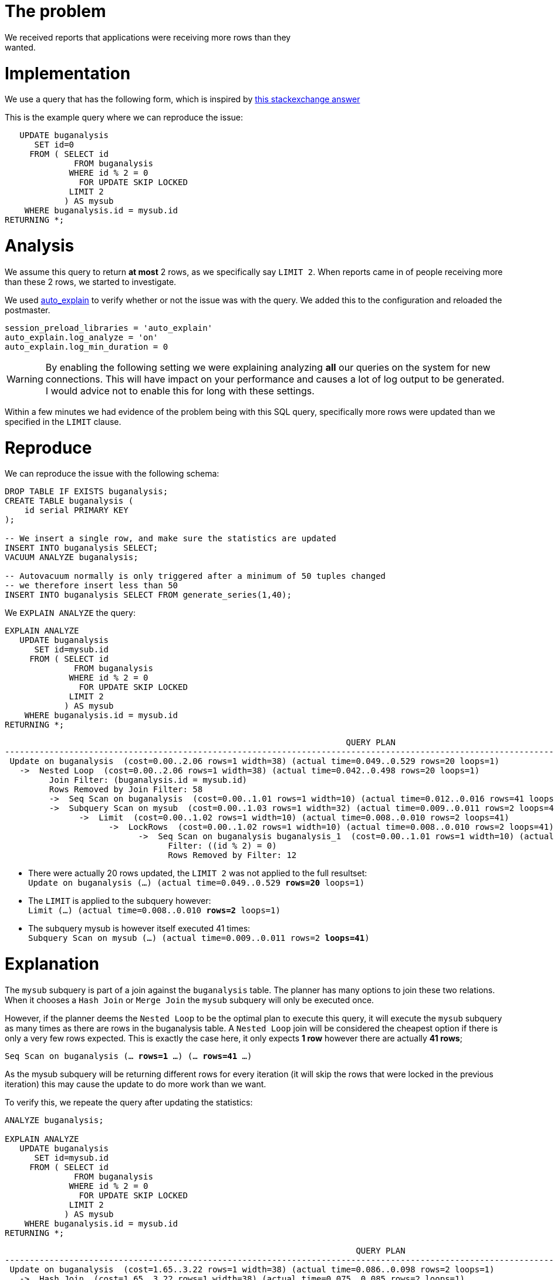 # The problem
We received reports that applications were receiving more rows than they
wanted.

# Implementation
We use a query that has the following form, which is inspired by
http://dba.stackexchange.com/a/69497/56047[this stackexchange answer]

This is the example query where we can reproduce the issue:

[source,sql]
----
   UPDATE buganalysis
      SET id=0
     FROM ( SELECT id
              FROM buganalysis
             WHERE id % 2 = 0
               FOR UPDATE SKIP LOCKED
             LIMIT 2
            ) AS mysub
    WHERE buganalysis.id = mysub.id
RETURNING *;
----

# Analysis
We assume this query to return *at most* 2 rows, as we specifically say `LIMIT
2`. When reports came in of people receiving more than these 2 rows, we started
to investigate.

We used
https://www.postgresql.org/docs/current/static/auto-explain.html[auto_explain]
to verify whether or not the issue was with the query. We added this to the
configuration and reloaded the postmaster.

[source,postgresql.conf]
----
session_preload_libraries = 'auto_explain'
auto_explain.log_analyze = 'on'
auto_explain.log_min_duration = 0
----
WARNING: By enabling the following setting we were explaining analyzing *all*
our queries on the system for new connections. This will have impact on your
performance and causes a lot of log output to be generated. I would advice not
to enable this for long with these settings.

Within a few minutes we had evidence of the problem being with this SQL query,
specifically more rows were updated than we specified in the `LIMIT` clause.

# Reproduce
We can reproduce the issue with the following schema:

[source,sql]
----
DROP TABLE IF EXISTS buganalysis;
CREATE TABLE buganalysis (
    id serial PRIMARY KEY
);

-- We insert a single row, and make sure the statistics are updated
INSERT INTO buganalysis SELECT;
VACUUM ANALYZE buganalysis;

-- Autovacuum normally is only triggered after a minimum of 50 tuples changed
-- we therefore insert less than 50
INSERT INTO buganalysis SELECT FROM generate_series(1,40);
----

We `EXPLAIN ANALYZE` the query:

[source,sql]
----
EXPLAIN ANALYZE
   UPDATE buganalysis
      SET id=mysub.id
     FROM ( SELECT id
              FROM buganalysis
             WHERE id % 2 = 0
               FOR UPDATE SKIP LOCKED
             LIMIT 2
            ) AS mysub
    WHERE buganalysis.id = mysub.id
RETURNING *;
----

[source,explain,options="nowrap"]
----
                                                                     QUERY PLAN
----------------------------------------------------------------------------------------------------------------------------------------------------
 Update on buganalysis  (cost=0.00..2.06 rows=1 width=38) (actual time=0.049..0.529 rows=20 loops=1)
   ->  Nested Loop  (cost=0.00..2.06 rows=1 width=38) (actual time=0.042..0.498 rows=20 loops=1)
         Join Filter: (buganalysis.id = mysub.id)
         Rows Removed by Join Filter: 58
         ->  Seq Scan on buganalysis  (cost=0.00..1.01 rows=1 width=10) (actual time=0.012..0.016 rows=41 loops=1)
         ->  Subquery Scan on mysub  (cost=0.00..1.03 rows=1 width=32) (actual time=0.009..0.011 rows=2 loops=41)
               ->  Limit  (cost=0.00..1.02 rows=1 width=10) (actual time=0.008..0.010 rows=2 loops=41)
                     ->  LockRows  (cost=0.00..1.02 rows=1 width=10) (actual time=0.008..0.010 rows=2 loops=41)
                           ->  Seq Scan on buganalysis buganalysis_1  (cost=0.00..1.01 rows=1 width=10) (actual time=0.002..0.006 rows=12 loops=41)
                                 Filter: ((id % 2) = 0)
                                 Rows Removed by Filter: 12
----

* There were actually 20 rows updated, the `LIMIT 2` was not applied to the full resultset: +
`Update on buganalysis  (...) (actual time=0.049..0.529 *rows=20* loops=1)`
* The `LIMIT` is applied to the subquery however: +
`Limit  (...) (actual time=0.008..0.010 *rows=2* loops=1)`
* The subquery mysub is however itself executed 41 times: +
`Subquery Scan on mysub  (...) (actual time=0.009..0.011 rows=2 *loops=41*)`


# Explanation
The `mysub` subquery is part of a join against the `buganalysis` table. The
planner has many options to join these two relations. When it chooses a
`Hash Join` or `Merge Join` the `mysub` subquery will only be executed once.

However, if the planner deems the `Nested Loop` to be the optimal plan to
execute this query, it will execute the `mysub` subquery as many times as there
are rows in the buganalysis table. A `Nested Loop` join will be considered the
cheapest option if there is only a very few rows expected. This is exactly the
case here, it only expects *1 row* however there are actually *41 rows*;

`Seq Scan on buganalysis  (... *rows=1* ...) (... *rows=41* ...)`

As the mysub subquery will be returning different rows for every iteration (it
will skip the rows that were locked in the previous iteration) this may cause
the update to do more work than we want.

To verify this, we repeate the query after updating the statistics:
[source,sql]
----
ANALYZE buganalysis;

EXPLAIN ANALYZE
   UPDATE buganalysis
      SET id=mysub.id
     FROM ( SELECT id
              FROM buganalysis
             WHERE id % 2 = 0
               FOR UPDATE SKIP LOCKED
             LIMIT 2
            ) AS mysub
    WHERE buganalysis.id = mysub.id
RETURNING *;
----
[source,explain,options="nowrap"]
----
                                                                       QUERY PLAN
--------------------------------------------------------------------------------------------------------------------------------------------------------
 Update on buganalysis  (cost=1.65..3.22 rows=1 width=38) (actual time=0.086..0.098 rows=2 loops=1)
   ->  Hash Join  (cost=1.65..3.22 rows=1 width=38) (actual time=0.075..0.085 rows=2 loops=1)
         Hash Cond: (buganalysis.id = mysub.id)
         ->  Seq Scan on buganalysis  (cost=0.00..1.41 rows=41 width=10) (actual time=0.008..0.017 rows=41 loops=1)
         ->  Hash  (cost=1.64..1.64 rows=1 width=32) (actual time=0.050..0.050 rows=2 loops=1)
               Buckets: 1024  Batches: 1  Memory Usage: 9kB
               ->  Subquery Scan on mysub  (cost=0.00..1.64 rows=1 width=32) (actual time=0.042..0.046 rows=2 loops=1)
                     ->  Limit  (cost=0.00..1.62 rows=1 width=10) (actual time=0.036..0.039 rows=2 loops=1)
                           ->  LockRows  (cost=0.00..1.62 rows=1 width=10) (actual time=0.035..0.038 rows=2 loops=1)
                                 ->  Seq Scan on buganalysis buganalysis_1  (cost=0.00..1.61 rows=1 width=10) (actual time=0.009..0.010 rows=2 loops=1)
                                       Filter: ((id % 2) = 0)
                                       Rows Removed by Filter: 21
----

* There were actually 2 rows updated: +
`Update on buganalysis  (...) (actual time=0.086..0.098 *rows=2* loops=1)`
* The subquery mysub is however itself executed only once: +
`Subquery Scan on mysub  (...) (actual time=0.042..0.046 rows=2 *loops=1*)`

This means that the behaviour of having more rows returned than specified in
the `LIMIT` clause need a combination of things to be true:

* The Planner must deem the `Nested Loop` join to be the most efficient.
* Only for a very small amount of rows will this be the case
* The actual number of rows matching the `WHERE` clause will need to be more than the `LIMIT` clause

# Solution
We can solve this unwanted behaviour by forcing the mysub subquery to be only
executed once. We can to this by relying on an implementation detail of
https://www.postgresql.org/docs/current/static/queries-with.html[Common Table Expressions] (CTE):
[quote, PostgreSQL Documentation, WITH Queries (Common Table Expressions)]
----
Another possible application is to prevent unwanted multiple evaluations of functions with side-effects.
----

We do this by moving the subquery into its own CTE:

[source,sql]
----
EXPLAIN ANALYZE
WITH mysub AS (
    SELECT id
      FROM buganalysis
     WHERE id % 2 = 0
       FOR UPDATE SKIP LOCKED
     LIMIT 2
)
   UPDATE buganalysis
      SET id=mysub.id
     FROM mysub
    WHERE buganalysis.id = mysub.id
RETURNING *;
----

[source,explain,options="nowrap"]
----
                                                               QUERY PLAN
----------------------------------------------------------------------------------------------------------------------------------------
 Update on buganalysis  (cost=1.02..2.07 rows=1 width=38) (actual time=0.041..0.093 rows=2 loops=1)
   CTE mysub
     ->  Limit  (cost=0.00..1.02 rows=1 width=10) (actual time=0.014..0.016 rows=2 loops=1)
           ->  LockRows  (cost=0.00..1.02 rows=1 width=10) (actual time=0.013..0.014 rows=2 loops=1)
                 ->  Seq Scan on buganalysis buganalysis_1  (cost=0.00..1.01 rows=1 width=10) (actual time=0.004..0.005 rows=2 loops=1)
                       Filter: ((id % 2) = 0)
                       Rows Removed by Filter: 2
   ->  Nested Loop  (cost=0.00..1.04 rows=1 width=38) (actual time=0.034..0.083 rows=2 loops=1)
         Join Filter: (buganalysis.id = mysub.id)
         Rows Removed by Join Filter: 80
         ->  Seq Scan on buganalysis  (cost=0.00..1.01 rows=1 width=10) (actual time=0.008..0.013 rows=41 loops=1)
         ->  CTE Scan on mysub  (cost=0.00..0.02 rows=1 width=32) (actual time=0.001..0.001 rows=2 loops=41)
----

* There were actually 2 rows updated: +
`Update on buganalysis  (...) (actual time=0.041..0.093 *rows=2* loops=1)`
* The `LIMIT` is applied within the CTE
* The CTE result is materialized, it holds only 2 rows: +
`CTE mysub`
* The `Nested Loop` is still chosen, however is joining against the CTE (which results are static): +
`CTE Scan on mysub  (...) (actual time=0.001..0.001 *rows=2* *loops=41*)`
